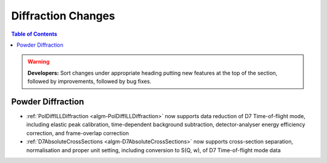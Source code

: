 ===================
Diffraction Changes
===================

.. contents:: Table of Contents
   :local:

.. warning:: **Developers:** Sort changes under appropriate heading
    putting new features at the top of the section, followed by
    improvements, followed by bug fixes.

Powder Diffraction
------------------

- :ref:`PolDiffILLDiffraction <algm-PolDiffILLDiffraction>` now supports data reduction of D7 Time-of-flight mode, including elastic peak calibration, time-dependent background subtraction, detector-analyser energy efficiency correction, and frame-overlap correction
- :ref:`D7AbsoluteCrossSections <algm-D7AbsoluteCrossSections>` now supports cross-section separation, normalisation and proper unit setting, including conversion to S(Q, w), of D7 Time-of-flight mode data
